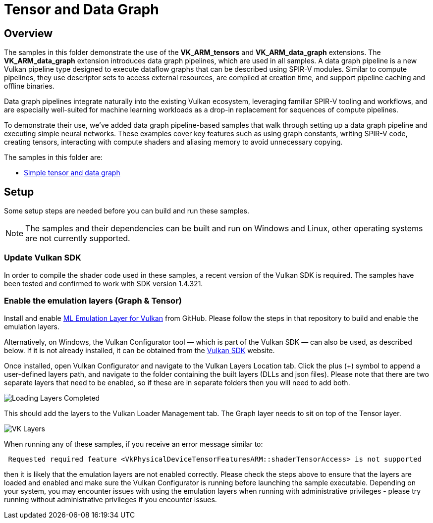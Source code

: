 ////
- Copyright (c) 2024-2025, Arm Limited and Contributors
-
- SPDX-License-Identifier: Apache-2.0
-
- Licensed under the Apache License, Version 2.0 the "License";
- you may not use this file except in compliance with the License.
- You may obtain a copy of the License at
-
-     http://www.apache.org/licenses/LICENSE-2.0
-
- Unless required by applicable law or agreed to in writing, software
- distributed under the License is distributed on an "AS IS" BASIS,
- WITHOUT WARRANTIES OR CONDITIONS OF ANY KIND, either express or implied.
- See the License for the specific language governing permissions and
- limitations under the License.
-
////

= Tensor and Data Graph

== Overview

The samples in this folder demonstrate the use of the *VK_ARM_tensors* and *VK_ARM_data_graph* extensions. The *VK_ARM_data_graph* extension introduces data graph pipelines, which are used in all samples. A data graph pipeline is a new Vulkan pipeline type designed to execute dataflow graphs that can be described using SPIR-V modules. Similar to compute pipelines, they use descriptor sets to access external resources, are compiled at creation time, and support pipeline caching and offline binaries.

Data graph pipelines integrate naturally into the existing Vulkan ecosystem, leveraging familiar SPIR-V tooling and workflows, and are especially well-suited for machine learning workloads as a drop-in replacement for sequences of compute pipelines.

To demonstrate their use, we’ve added data graph pipeline-based samples that walk through setting up a data graph pipeline and executing simple neural networks. These examples cover key features such as using graph constants, writing SPIR-V code, creating tensors, interacting with compute shaders and aliasing memory to avoid unnecessary copying.


The samples in this folder are:

* xref:simple_tensor_and_data_graph/README.adoc[Simple tensor and data graph]

== Setup

Some setup steps are needed before you can build and run these samples.

NOTE: The samples and their dependencies can be built and run on Windows and Linux, other operating systems are not currently supported.

=== Update Vulkan SDK

In order to compile the shader code used in these samples, a recent version of the Vulkan SDK is required. The samples have been tested and confirmed to work with SDK version 1.4.321.

=== Enable the emulation layers (Graph & Tensor)

Install and enable link:https://github.com/arm/ai-ml-emulation-layer-for-vulkan[ML Emulation Layer for Vulkan] from GitHub. Please follow the steps in that repository to build and enable the emulation layers.

Alternatively, on Windows, the Vulkan Configurator tool — which is part of the Vulkan SDK — can also be used, as described below. If it is not already installed, it can be obtained from the link:https://vulkan.lunarg.com/[Vulkan SDK] website.

Once installed, open Vulkan Configurator and navigate to the Vulkan Layers Location tab. Click the plus (+) symbol to append a user-defined layers path,
and navigate to the folder containing the built layers (DLLs and json files). Please note that there are two separate layers that need to be enabled, so if these are in separate folders then you will need to add both.

image::loading_layers.png[Loading Layers Completed]

This should add the layers to the Vulkan Loader Management tab. The Graph layer needs to sit on top of the Tensor layer.

image::verify_layers.png[VK Layers]

When running any of these samples, if you receive an error message similar to:
----
 Requested required feature <VkPhysicalDeviceTensorFeaturesARM::shaderTensorAccess> is not supported
----
then it is likely that the emulation layers are not enabled correctly. Please check the steps above to ensure that the layers are loaded and enabled and make sure the Vulkan Configurator is running before launching the sample executable. Depending on your system, you may encounter issues with using the emulation layers when running with administrative privileges - please try running without administrative privileges if you encounter issues.

